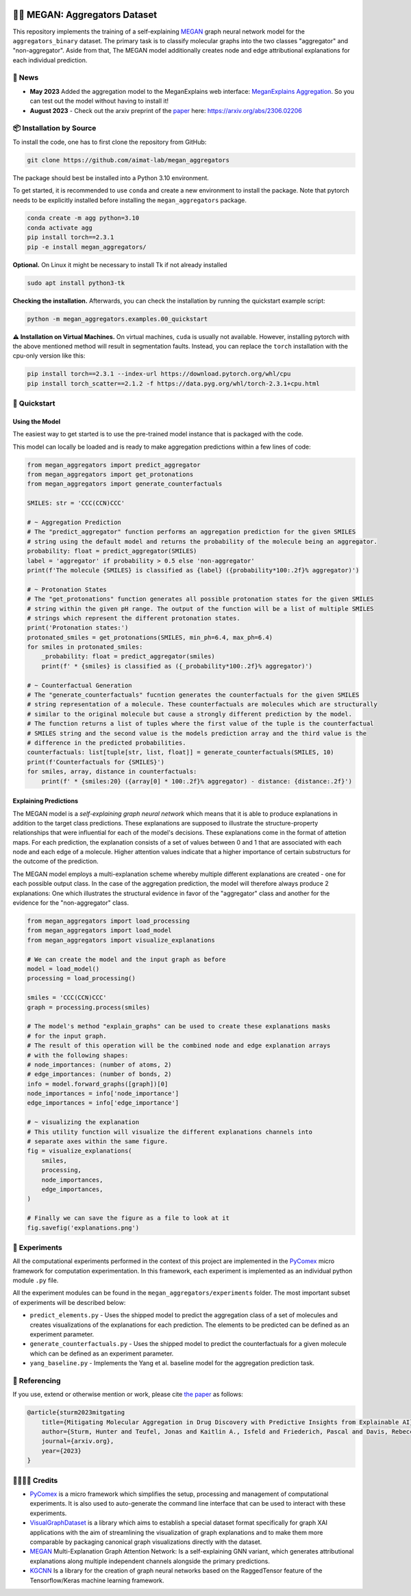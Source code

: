|made-with-python| |python-version| |version|

.. |made-with-python| image:: https://img.shields.io/badge/Made%20with-Python-1f425f.svg
   :target: https://www.python.org/

.. |python-version| image:: https://img.shields.io/badge/Python-3.8.0-green.svg
   :target: https://www.python.org/

.. |version| image:: https://img.shields.io/badge/version-0.1.0-orange.svg
   :target: https://www.python.org/


👩‍🏫 MEGAN: Aggregators Dataset
==============================

This repository implements the training of a self-explaining MEGAN_ graph neural network model for the
``aggregators_binary`` dataset. The primary task is to classify molecular graphs into the two classes
"aggregator" and "non-aggregator".
Aside from that, The MEGAN model additionally creates node and edge attributional
explanations for each individual prediction.


🔔 News
-------

- **May 2023** Added the aggregation model to the MeganExplains web interface: `MeganExplains Aggregation <https://megan.aimat.science/predict/megan_aggregator>`_.
  So you can test out the model without having to install it!
- **August 2023** - Check out the arxiv preprint of the `paper`_ here: https://arxiv.org/abs/2306.02206


📦 Installation by Source
-------------------------

To install the code, one has to first clone the repository from GitHub:

.. code-block:: shell

    git clone https://github.com/aimat-lab/megan_aggregators

The package should best be installed into a Python 3.10 environment.

To get started, it is recommended to use ``conda`` and create a new environment to install the package. Note that 
pytorch needs to be explicitly installed before installing the ``megan_aggregators`` package.

.. code-block:: shell

    conda create -m agg python=3.10
    conda activate agg
    pip install torch==2.3.1
    pip -e install megan_aggregators/

**Optional.** On Linux it might be necessary to install Tk if not already installed

.. code-block:: shell

    sudo apt install python3-tk

**Checking the installation.** Afterwards, you can check the installation by running the quickstart example script:

.. code-block:: shell

    python -m megan_aggregators.examples.00_quickstart

**⚠️ Installation on Virtual Machines.** On virtual machines, ``cuda`` is usually not available. However, installing pytorch with 
the above mentioned method will result in segmentation faults.
Instead, you can replace the ``torch`` installation with the cpu-only version like this:

.. code-block:: shell

    pip install torch==2.3.1 --index-url https://download.pytorch.org/whl/cpu
    pip install torch_scatter==2.1.2 -f https://data.pyg.org/whl/torch-2.3.1+cpu.html

🚀 Quickstart
-------------

Using the Model
~~~~~~~~~~~~~~~

The easiest way to get started is to use the pre-trained model instance that is packaged with the code. 

This model can locally be loaded and is ready to make aggregation predictions within a few lines of code:

.. code-block:: python

    from megan_aggregators import predict_aggregator
    from megan_aggregators import get_protonations
    from megan_aggregators import generate_counterfactuals

    SMILES: str = 'CCC(CCN)CCC'

    # ~ Aggregation Prediction
    # The "predict_aggregator" function performs an aggregation prediction for the given SMILES 
    # string using the default model and returns the probability of the molecule being an aggregator.
    probability: float = predict_aggregator(SMILES)
    label = 'aggregator' if probability > 0.5 else 'non-aggregator'
    print(f'The molecule {SMILES} is classified as {label} ({probability*100:.2f}% aggregator)')

    # ~ Protonation States
    # The "get_protonations" function generates all possible protonation states for the given SMILES
    # string within the given pH range. The output of the function will be a list of multiple SMILES 
    # strings which represent the different protonation states.
    print('Protonation states:')
    protonated_smiles = get_protonations(SMILES, min_ph=6.4, max_ph=6.4)
    for smiles in protonated_smiles:
        _probability: float = predict_aggregator(smiles)
        print(f' * {smiles} is classified as ({_probability*100:.2f}% aggregator)')

    # ~ Counterfactual Generation
    # The "generate_counterfactuals" fucntion generates the counterfactuals for the given SMILES 
    # string representation of a molecule. These counterfactuals are molecules which are structurally 
    # similar to the original molecule but cause a strongly different prediction by the model. 
    # The function returns a list of tuples where the first value of the tuple is the counterfactual 
    # SMILES string and the second value is the models prediction array and the third value is the 
    # difference in the predicted probabilities.
    counterfactuals: list[tuple[str, list, float]] = generate_counterfactuals(SMILES, 10)
    print(f'Counterfactuals for {SMILES}')
    for smiles, array, distance in counterfactuals:
        print(f' * {smiles:20} ({array[0] * 100:.2f}% aggregator) - distance: {distance:.2f}')


Explaining Predictions
~~~~~~~~~~~~~~~~~~~~~~

The MEGAN model is a *self-explaining graph neural network* which means that it is able to produce explanations 
in addition to the target class predictions. These explanations are supposed to illustrate the structure-property 
relationships that were influential for each of the model's decisions. These explanations come in the format of 
attetion maps. For each prediction, the explanation consists of a set of values between 0 and 1 that are associated 
with each node and each edge of a molecule. Higher attention values indicate that a higher importance of certain 
substructurs for the outcome of the prediction.

The MEGAN model employs a multi-explanation scheme whereby multiple different explanations are created - one for 
each possible output class. In the case of the aggregation prediction, the model will therefore always produce 
2 explanations: One which illustrates the structural evidence in favor of the "aggregator" class and another 
for the evidence for the "non-aggregator" class.

.. code-block:: python

    from megan_aggregators import load_processing
    from megan_aggregators import load_model
    from megan_aggregators import visualize_explanations

    # We can create the model and the input graph as before
    model = load_model()
    processing = load_processing()

    smiles = 'CCC(CCN)CCC'
    graph = processing.process(smiles)

    # The model's method "explain_graphs" can be used to create these explanations masks
    # for the input graph.
    # The result of this operation will be the combined node and edge explanation arrays
    # with the following shapes:
    # node_importances: (number of atoms, 2)
    # edge_importances: (number of bonds, 2)
    info = model.forward_graphs([graph])[0]
    node_importances = info['node_importance']
    edge_importances = info['edge_importance']

    # ~ visualizing the explanation
    # This utility function will visualize the different explanations channels into
    # separate axes within the same figure.
    fig = visualize_explanations(
        smiles,
        processing,
        node_importances,
        edge_importances,
    )

    # Finally we can save the figure as a file to look at it
    fig.savefig('explanations.png')


🧪 Experiments
--------------

All the computational experiments performed in the context of this project are implemented in the PyComex_ micro framework for 
computation experimentation. In this framework, each experiment is implemented as an individual python module ``.py`` file. 

All the experiment modules can be found in the ``megan_aggregators/experiments`` folder. The most important subset of experiments 
will be described below:

- ``predict_elements.py`` - Uses the shipped model to predict the aggregation class of a set of molecules and creates visualizations of 
  the explanations for each prediction. The elements to be predicted can be defined as an experiment parameter.
- ``generate_counterfactuals.py`` - Uses the shipped model to predict the counterfactuals for a given molecule which can be defined 
  as an experiment parameter.
- ``yang_baseline.py`` - Implements the Yang et al. baseline model for the aggregation prediction task.


📖 Referencing
--------------

If you use, extend or otherwise mention or work, please cite `the paper <https://arxiv.org/abs/2306.02206>`_ as follows:

.. code-block:: bibtex

    @article{sturm2023mitgating
        title={Mitigating Molecular Aggregation in Drug Discovery with Predictive Insights from Explainable AI},
        author={Sturm, Hunter and Teufel, Jonas and Kaitlin A., Isfeld and Friederich, Pascal and Davis, Rebecca L.},
        journal={arxiv.org},
        year={2023}
    }


🫱🏻‍🫲🏾 Credits
-----------

* PyComex_ is a micro framework which simplifies the setup, processing and management of computational
  experiments. It is also used to auto-generate the command line interface that can be used to interact
  with these experiments.
* VisualGraphDataset_ is a library which aims to establish a special dataset format specifically for graph
  XAI applications with the aim of streamlining the visualization of graph explanations and to make them
  more comparable by packaging canonical graph visualizations directly with the dataset.
* MEGAN_ Multi-Explanation Graph Attention Network: Is a self-explaining GNN variant, which generates
  attributional explanations along multiple independent channels alongside the primary predictions.
* KGCNN_ Is a library for the creation of graph neural networks based on the RaggedTensor feature of the
  Tensorflow/Keras machine learning framework.

.. _PyComex: https://github.com/the16thpythonist/pycomex
.. _VisualGraphDataset: https://github.com/awa59kst120df/visual_graph_datasets
.. _MEGAN: https://github.com/awa59kst120df/graph_attention_student
.. _KGCNN: https://github.com/aimat-lab/gcnn_keras

.. _`paper`: https://arxiv.org/abs/2306.02206